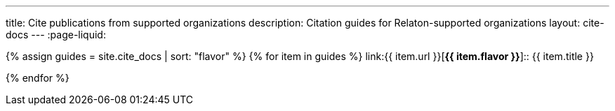 ---
title: Cite publications from supported organizations
description: Citation guides for Relaton-supported organizations
layout: cite-docs
---
:page-liquid:

{% assign guides = site.cite_docs | sort: "flavor" %}
{% for item in guides %}
link:{{ item.url }}[*{{ item.flavor }}*]:: {{ item.title }}

{% endfor %}

